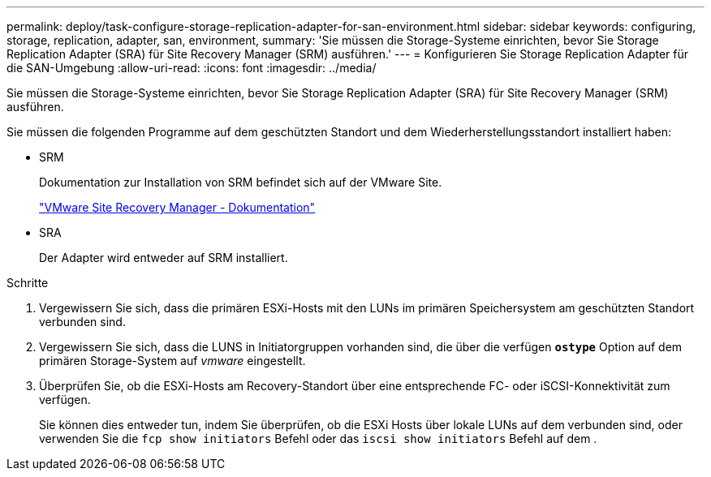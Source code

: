 ---
permalink: deploy/task-configure-storage-replication-adapter-for-san-environment.html 
sidebar: sidebar 
keywords: configuring, storage, replication, adapter, san, environment, 
summary: 'Sie müssen die Storage-Systeme einrichten, bevor Sie Storage Replication Adapter (SRA) für Site Recovery Manager (SRM) ausführen.' 
---
= Konfigurieren Sie Storage Replication Adapter für die SAN-Umgebung
:allow-uri-read: 
:icons: font
:imagesdir: ../media/


[role="lead"]
Sie müssen die Storage-Systeme einrichten, bevor Sie Storage Replication Adapter (SRA) für Site Recovery Manager (SRM) ausführen.

Sie müssen die folgenden Programme auf dem geschützten Standort und dem Wiederherstellungsstandort installiert haben:

* SRM
+
Dokumentation zur Installation von SRM befindet sich auf der VMware Site.

+
https://www.vmware.com/support/pubs/srm_pubs.html["VMware Site Recovery Manager - Dokumentation"^]

* SRA
+
Der Adapter wird entweder auf SRM installiert.



.Schritte
. Vergewissern Sie sich, dass die primären ESXi-Hosts mit den LUNs im primären Speichersystem am geschützten Standort verbunden sind.
. Vergewissern Sie sich, dass die LUNS in Initiatorgruppen vorhanden sind, die über die verfügen `*ostype*` Option auf dem primären Storage-System auf _vmware_ eingestellt.
. Überprüfen Sie, ob die ESXi-Hosts am Recovery-Standort über eine entsprechende FC- oder iSCSI-Konnektivität zum verfügen.
+
Sie können dies entweder tun, indem Sie überprüfen, ob die ESXi Hosts über lokale LUNs auf dem verbunden sind, oder verwenden Sie die `fcp show initiators` Befehl oder das `iscsi show initiators` Befehl auf dem .


